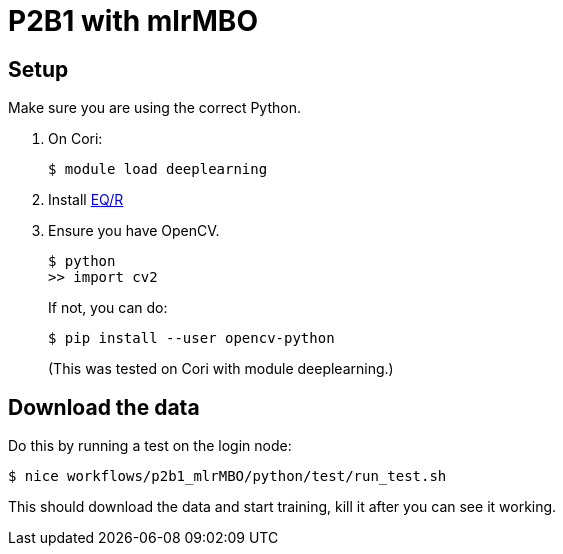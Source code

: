 
= P2B1 with mlrMBO 

== Setup

Make sure you are using the correct Python.

. On Cori:
+
----
$ module load deeplearning
----
+
. Install https://github.com/ECP-CANDLE/Supervisor/blob/master/workflows/p2b1_mlrMBO/ext/EQ-R/eqr/cori_build.sh[EQ/R]
. Ensure you have OpenCV.
+
----
$ python
>> import cv2
----
+
If not, you can do:
+
----
$ pip install --user opencv-python
----
+
(This was tested on Cori with module +deeplearning+.)

== Download the data

Do this by running a test on the login node:
----
$ nice workflows/p2b1_mlrMBO/python/test/run_test.sh
----

This should download the data and start training, kill it after you can see it working.
